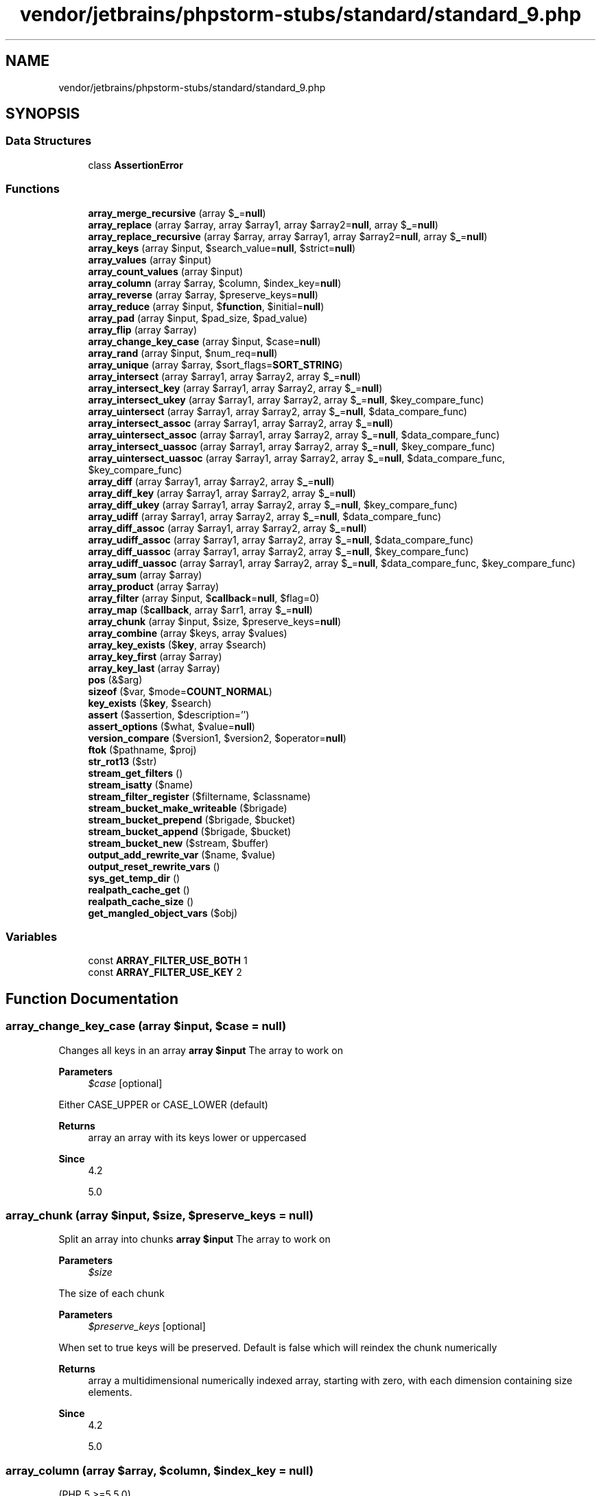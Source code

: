 .TH "vendor/jetbrains/phpstorm-stubs/standard/standard_9.php" 3 "Sat Sep 26 2020" "Safaricom SDP" \" -*- nroff -*-
.ad l
.nh
.SH NAME
vendor/jetbrains/phpstorm-stubs/standard/standard_9.php
.SH SYNOPSIS
.br
.PP
.SS "Data Structures"

.in +1c
.ti -1c
.RI "class \fBAssertionError\fP"
.br
.in -1c
.SS "Functions"

.in +1c
.ti -1c
.RI "\fBarray_merge_recursive\fP (array $\fB_\fP=\fBnull\fP)"
.br
.ti -1c
.RI "\fBarray_replace\fP (array $array, array $array1, array $array2=\fBnull\fP, array $\fB_\fP=\fBnull\fP)"
.br
.ti -1c
.RI "\fBarray_replace_recursive\fP (array $array, array $array1, array $array2=\fBnull\fP, array $\fB_\fP=\fBnull\fP)"
.br
.ti -1c
.RI "\fBarray_keys\fP (array $input, $search_value=\fBnull\fP, $strict=\fBnull\fP)"
.br
.ti -1c
.RI "\fBarray_values\fP (array $input)"
.br
.ti -1c
.RI "\fBarray_count_values\fP (array $input)"
.br
.ti -1c
.RI "\fBarray_column\fP (array $array, $column, $index_key=\fBnull\fP)"
.br
.ti -1c
.RI "\fBarray_reverse\fP (array $array, $preserve_keys=\fBnull\fP)"
.br
.ti -1c
.RI "\fBarray_reduce\fP (array $input, $\fBfunction\fP, $initial=\fBnull\fP)"
.br
.ti -1c
.RI "\fBarray_pad\fP (array $input, $pad_size, $pad_value)"
.br
.ti -1c
.RI "\fBarray_flip\fP (array $array)"
.br
.ti -1c
.RI "\fBarray_change_key_case\fP (array $input, $case=\fBnull\fP)"
.br
.ti -1c
.RI "\fBarray_rand\fP (array $input, $num_req=\fBnull\fP)"
.br
.ti -1c
.RI "\fBarray_unique\fP (array $array, $sort_flags=\fBSORT_STRING\fP)"
.br
.ti -1c
.RI "\fBarray_intersect\fP (array $array1, array $array2, array $\fB_\fP=\fBnull\fP)"
.br
.ti -1c
.RI "\fBarray_intersect_key\fP (array $array1, array $array2, array $\fB_\fP=\fBnull\fP)"
.br
.ti -1c
.RI "\fBarray_intersect_ukey\fP (array $array1, array $array2, array $\fB_\fP=\fBnull\fP, $key_compare_func)"
.br
.ti -1c
.RI "\fBarray_uintersect\fP (array $array1, array $array2, array $\fB_\fP=\fBnull\fP, $data_compare_func)"
.br
.ti -1c
.RI "\fBarray_intersect_assoc\fP (array $array1, array $array2, array $\fB_\fP=\fBnull\fP)"
.br
.ti -1c
.RI "\fBarray_uintersect_assoc\fP (array $array1, array $array2, array $\fB_\fP=\fBnull\fP, $data_compare_func)"
.br
.ti -1c
.RI "\fBarray_intersect_uassoc\fP (array $array1, array $array2, array $\fB_\fP=\fBnull\fP, $key_compare_func)"
.br
.ti -1c
.RI "\fBarray_uintersect_uassoc\fP (array $array1, array $array2, array $\fB_\fP=\fBnull\fP, $data_compare_func, $key_compare_func)"
.br
.ti -1c
.RI "\fBarray_diff\fP (array $array1, array $array2, array $\fB_\fP=\fBnull\fP)"
.br
.ti -1c
.RI "\fBarray_diff_key\fP (array $array1, array $array2, array $\fB_\fP=\fBnull\fP)"
.br
.ti -1c
.RI "\fBarray_diff_ukey\fP (array $array1, array $array2, array $\fB_\fP=\fBnull\fP, $key_compare_func)"
.br
.ti -1c
.RI "\fBarray_udiff\fP (array $array1, array $array2, array $\fB_\fP=\fBnull\fP, $data_compare_func)"
.br
.ti -1c
.RI "\fBarray_diff_assoc\fP (array $array1, array $array2, array $\fB_\fP=\fBnull\fP)"
.br
.ti -1c
.RI "\fBarray_udiff_assoc\fP (array $array1, array $array2, array $\fB_\fP=\fBnull\fP, $data_compare_func)"
.br
.ti -1c
.RI "\fBarray_diff_uassoc\fP (array $array1, array $array2, array $\fB_\fP=\fBnull\fP, $key_compare_func)"
.br
.ti -1c
.RI "\fBarray_udiff_uassoc\fP (array $array1, array $array2, array $\fB_\fP=\fBnull\fP, $data_compare_func, $key_compare_func)"
.br
.ti -1c
.RI "\fBarray_sum\fP (array $array)"
.br
.ti -1c
.RI "\fBarray_product\fP (array $array)"
.br
.ti -1c
.RI "\fBarray_filter\fP (array $input, $\fBcallback\fP=\fBnull\fP, $flag=0)"
.br
.ti -1c
.RI "\fBarray_map\fP ($\fBcallback\fP, array $arr1, array $\fB_\fP=\fBnull\fP)"
.br
.ti -1c
.RI "\fBarray_chunk\fP (array $input, $size, $preserve_keys=\fBnull\fP)"
.br
.ti -1c
.RI "\fBarray_combine\fP (array $keys, array $values)"
.br
.ti -1c
.RI "\fBarray_key_exists\fP ($\fBkey\fP, array $search)"
.br
.ti -1c
.RI "\fBarray_key_first\fP (array $array)"
.br
.ti -1c
.RI "\fBarray_key_last\fP (array $array)"
.br
.ti -1c
.RI "\fBpos\fP (&$arg)"
.br
.ti -1c
.RI "\fBsizeof\fP ($var, $mode=\fBCOUNT_NORMAL\fP)"
.br
.ti -1c
.RI "\fBkey_exists\fP ($\fBkey\fP, $search)"
.br
.ti -1c
.RI "\fBassert\fP ($assertion, $description='')"
.br
.ti -1c
.RI "\fBassert_options\fP ($what, $value=\fBnull\fP)"
.br
.ti -1c
.RI "\fBversion_compare\fP ($version1, $version2, $operator=\fBnull\fP)"
.br
.ti -1c
.RI "\fBftok\fP ($pathname, $proj)"
.br
.ti -1c
.RI "\fBstr_rot13\fP ($str)"
.br
.ti -1c
.RI "\fBstream_get_filters\fP ()"
.br
.ti -1c
.RI "\fBstream_isatty\fP ($name)"
.br
.ti -1c
.RI "\fBstream_filter_register\fP ($filtername, $classname)"
.br
.ti -1c
.RI "\fBstream_bucket_make_writeable\fP ($brigade)"
.br
.ti -1c
.RI "\fBstream_bucket_prepend\fP ($brigade, $bucket)"
.br
.ti -1c
.RI "\fBstream_bucket_append\fP ($brigade, $bucket)"
.br
.ti -1c
.RI "\fBstream_bucket_new\fP ($stream, $buffer)"
.br
.ti -1c
.RI "\fBoutput_add_rewrite_var\fP ($name, $value)"
.br
.ti -1c
.RI "\fBoutput_reset_rewrite_vars\fP ()"
.br
.ti -1c
.RI "\fBsys_get_temp_dir\fP ()"
.br
.ti -1c
.RI "\fBrealpath_cache_get\fP ()"
.br
.ti -1c
.RI "\fBrealpath_cache_size\fP ()"
.br
.ti -1c
.RI "\fBget_mangled_object_vars\fP ($obj)"
.br
.in -1c
.SS "Variables"

.in +1c
.ti -1c
.RI "const \fBARRAY_FILTER_USE_BOTH\fP 1"
.br
.ti -1c
.RI "const \fBARRAY_FILTER_USE_KEY\fP 2"
.br
.in -1c
.SH "Function Documentation"
.PP 
.SS "array_change_key_case (array $input,  $case = \fC\fBnull\fP\fP)"
Changes all keys in an array \fBarray $input \fP The array to work on 
.PP
\fBParameters\fP
.RS 4
\fI$case\fP [optional] 
.RE
.PP
Either CASE_UPPER or CASE_LOWER (default) 
.PP
\fBReturns\fP
.RS 4
array an array with its keys lower or uppercased 
.RE
.PP
\fBSince\fP
.RS 4
4\&.2 
.PP
5\&.0 
.RE
.PP

.SS "array_chunk (array $input,  $size,  $preserve_keys = \fC\fBnull\fP\fP)"
Split an array into chunks \fBarray $input \fP The array to work on 
.PP
\fBParameters\fP
.RS 4
\fI$size\fP 
.RE
.PP
The size of each chunk 
.PP
\fBParameters\fP
.RS 4
\fI$preserve_keys\fP [optional] 
.RE
.PP
When set to true keys will be preserved\&. Default is false which will reindex the chunk numerically 
.PP
\fBReturns\fP
.RS 4
array a multidimensional numerically indexed array, starting with zero, with each dimension containing size elements\&. 
.RE
.PP
\fBSince\fP
.RS 4
4\&.2 
.PP
5\&.0 
.RE
.PP

.SS "array_column (array $array,  $column,  $index_key = \fC\fBnull\fP\fP)"
(PHP 5 >=5\&.5\&.0)
.br
 Return the values from a single column in the input array \fBarray $array \fP\fBA\fP multi-dimensional array (record set) from which to pull a column of values\&.
.PP
\fBParameters\fP
.RS 4
\fI$column\fP 
.RE
.PP
The column of values to return\&. This value may be the integer key of the column you wish to retrieve, or it may be the string key name for an associative array\&. It may also be NULL to return complete arrays (useful together with index_key to reindex the array)\&.
.PP
\fBParameters\fP
.RS 4
\fI$index_key\fP [optional] 
.RE
.PP
The column to use as the index/keys for the returned array\&. This value may be the integer key of the column, or it may be the string key name\&.
.PP
\fBReturns\fP
.RS 4
array Returns an array of values representing a single column from the input array\&. 
.RE
.PP
\fBSince\fP
.RS 4
5\&.5 
.RE
.PP

.SS "array_combine (array $keys, array $values)"
Creates an array by using one array for keys and another for its values \fBarray $keys \fP Array of keys to be used\&. Illegal values for key will be converted to string\&. 
.PP
\fBParameters\fP
.RS 4
\fI$values\fP 
.RE
.PP
Array of values to be used 
.PP
\fBReturns\fP
.RS 4
array|false the combined array, false if the number of elements for each array isn't equal or if the arrays are empty\&. 
.RE
.PP
\fBSince\fP
.RS 4
5\&.0 
.RE
.PP

.PP
\fBExamples\fP
.in +1c
\fB/usr/local/var/www/safaricom\-sdp\-sdk/vendor/roave/better\-reflection/src/Reflection/ReflectionClass\&.php\fP\&.
.SS "array_count_values (array $input)"
Counts all the values of an array \fBarray $input \fP The array of values to count 
.PP
\fBReturns\fP
.RS 4
array an associative array of values from input as keys and their count as value\&. 
.RE
.PP
\fBSince\fP
.RS 4
4\&.0 
.PP
5\&.0 
.RE
.PP

.SS "array_diff (array $array1, array $array2, array $_ = \fC\fBnull\fP\fP)"
Computes the difference of arrays \fBarray $array1 \fP The array to compare from 
.PP
\fBParameters\fP
.RS 4
\fI$array2\fP 
.RE
.PP
An array to compare against 
.PP
\fBParameters\fP
.RS 4
\fI$_\fP [optional] 
.RE
.PP
\fBReturns\fP
.RS 4
array an array containing all the entries from array1 that are not present in any of the other arrays\&. 
.RE
.PP
\fBSince\fP
.RS 4
4\&.0\&.1 
.PP
5\&.0 
.RE
.PP

.SS "array_diff_assoc (array $array1, array $array2, array $_ = \fC\fBnull\fP\fP)"
Computes the difference of arrays with additional index check \fBarray $array1 \fP The array to compare from 
.PP
\fBParameters\fP
.RS 4
\fI$array2\fP 
.RE
.PP
An array to compare against 
.PP
\fBParameters\fP
.RS 4
\fI$_\fP [optional] 
.RE
.PP
\fBReturns\fP
.RS 4
array an array containing all the values from array1 that are not present in any of the other arrays\&. 
.RE
.PP
\fBSince\fP
.RS 4
4\&.3 
.PP
5\&.0 
.RE
.PP

.SS "array_diff_key (array $array1, array $array2, array $_ = \fC\fBnull\fP\fP)"
Computes the difference of arrays using keys for comparison \fBarray $array1 \fP The array to compare from 
.PP
\fBParameters\fP
.RS 4
\fI$array2\fP 
.RE
.PP
An array to compare against 
.PP
\fBParameters\fP
.RS 4
\fI$_\fP [optional] 
.RE
.PP
\fBReturns\fP
.RS 4
array an array containing all the entries from array1 whose keys are not present in any of the other arrays\&. 
.RE
.PP
\fBSince\fP
.RS 4
5\&.1 
.RE
.PP

.SS "array_diff_uassoc (array $array1, array $array2, array $_ = \fC\fBnull\fP\fP,  $key_compare_func)"
Computes the difference of arrays with additional index check which is performed by a user supplied callback function \fBarray $array1 \fP The array to compare from 
.PP
\fBParameters\fP
.RS 4
\fI$array2\fP 
.RE
.PP
An array to compare against 
.PP
\fBParameters\fP
.RS 4
\fI$_\fP [optional] 
.br
\fI$key_compare_func\fP 
.RE
.PP
callback function to use\&. The callback function must return an integer less than, equal to, or greater than zero if the first argument is considered to be respectively less than, equal to, or greater than the second\&. 
.PP
\fBReturns\fP
.RS 4
array an array containing all the entries from array1 that are not present in any of the other arrays\&. 
.RE
.PP
\fBSince\fP
.RS 4
5\&.0 
.RE
.PP

.SS "array_diff_ukey (array $array1, array $array2, array $_ = \fC\fBnull\fP\fP,  $key_compare_func)"
Computes the difference of arrays using a callback function on the keys for comparison \fBarray $array1 \fP The array to compare from 
.PP
\fBParameters\fP
.RS 4
\fI$array2\fP 
.RE
.PP
An array to compare against 
.PP
\fBParameters\fP
.RS 4
\fI$_\fP [optional] 
.br
\fI$key_compare_func\fP 
.RE
.PP
callback function to use\&. The callback function must return an integer less than, equal to, or greater than zero if the first argument is considered to be respectively less than, equal to, or greater than the second\&. 
.PP
\fBReturns\fP
.RS 4
array an array containing all the entries from array1 that are not present in any of the other arrays\&. 
.RE
.PP
\fBSince\fP
.RS 4
5\&.1 
.RE
.PP

.SS "array_filter (array $input,  $callback = \fC\fBnull\fP\fP,  $flag = \fC0\fP)"
Iterates over each value in the \fBarray\fP passing them to the \fBcallback\fP function\&. If the \fBcallback\fP function returns true, the current value from \fBarray\fP is returned into the result array\&. Array keys are preserved\&. \fBarray $input \fP The array to iterate over 
.PP
\fBParameters\fP
.RS 4
\fI$callback\fP [optional] 
.RE
.PP
The callback function to use 
.PP
If no callback is supplied, all entries of input equal to false (see converting to boolean) will be removed\&. 
.PP
\fBParameters\fP
.RS 4
\fI$flag\fP [optional] 
.RE
.PP
Flag determining what arguments are sent to \fIcallback\fP: 
.PP
.PD 0
.IP "\(bu" 2
\fBARRAY_FILTER_USE_KEY\fP - pass key as the only argument to \fIcallback\fP instead of the value  
.IP "\(bu" 2
\fBARRAY_FILTER_USE_BOTH\fP - pass both value and key as arguments to \fIcallback\fP instead of the value  
.PP
\fBReturns\fP
.RS 4
array the filtered array\&. 
.RE
.PP
\fBSince\fP
.RS 4
4\&.0\&.6 
.PP
5\&.0 
.RE
.PP

.PP
\fBExamples\fP
.in +1c
\fB/usr/local/var/www/safaricom\-sdp\-sdk/vendor/roave/better\-reflection/src/Reflection/ReflectionClass\&.php\fP\&.
.SS "array_flip (array $array)"
Exchanges all keys with their associated values in an array \fBarray $array \fP An array of key/value pairs to be flipped\&. 
.PP
\fBReturns\fP
.RS 4
array Returns the flipped array\&. 
.RE
.PP
\fBSince\fP
.RS 4
4\&.0 
.PP
5\&.0 
.RE
.PP

.SS "array_intersect (array $array1, array $array2, array $_ = \fC\fBnull\fP\fP)"
Computes the intersection of arrays \fBarray $array1 \fP The array with master values to check\&. 
.PP
\fBParameters\fP
.RS 4
\fI$array2\fP 
.RE
.PP
An array to compare values against\&. 
.PP
\fBParameters\fP
.RS 4
\fI$_\fP [optional] 
.RE
.PP
\fBReturns\fP
.RS 4
array an array containing all of the values in array1 whose values exist in all of the parameters\&. 
.RE
.PP
\fBSince\fP
.RS 4
4\&.0\&.1 
.PP
5\&.0 
.RE
.PP

.SS "array_intersect_assoc (array $array1, array $array2, array $_ = \fC\fBnull\fP\fP)"
Computes the intersection of arrays with additional index check \fBarray $array1 \fP The array with master values to check\&. 
.PP
\fBParameters\fP
.RS 4
\fI$array2\fP 
.RE
.PP
An array to compare values against\&. 
.PP
\fBParameters\fP
.RS 4
\fI$_\fP [optional] 
.RE
.PP
\fBReturns\fP
.RS 4
array an associative array containing all the values in array1 that are present in all of the arguments\&. 
.RE
.PP
\fBSince\fP
.RS 4
4\&.3 
.PP
5\&.0 
.RE
.PP

.SS "array_intersect_key (array $array1, array $array2, array $_ = \fC\fBnull\fP\fP)"
Computes the intersection of arrays using keys for comparison \fBarray $array1 \fP The array with master keys to check\&. 
.PP
\fBParameters\fP
.RS 4
\fI$array2\fP 
.RE
.PP
An array to compare keys against\&. 
.PP
\fBParameters\fP
.RS 4
\fI$_\fP [optional] 
.RE
.PP
\fBReturns\fP
.RS 4
array an associative array containing all the entries of array1 which have keys that are present in all arguments\&. 
.RE
.PP
\fBSince\fP
.RS 4
5\&.1 
.RE
.PP

.SS "array_intersect_uassoc (array $array1, array $array2, array $_ = \fC\fBnull\fP\fP,  $key_compare_func)"
Computes the intersection of arrays with additional index check, compares indexes by a callback function \fBarray $array1 \fP Initial array for comparison of the arrays\&. 
.PP
\fBParameters\fP
.RS 4
\fI$array2\fP 
.RE
.PP
First array to compare keys against\&. 
.PP
\fBParameters\fP
.RS 4
\fI$_\fP [optional] 
.br
\fI$key_compare_func\fP 
.RE
.PP
User supplied callback function to do the comparison\&. 
.PP
\fBReturns\fP
.RS 4
array the values of array1 whose values exist in all of the arguments\&. 
.RE
.PP
\fBSince\fP
.RS 4
5\&.0 
.RE
.PP

.SS "array_intersect_ukey (array $array1, array $array2, array $_ = \fC\fBnull\fP\fP,  $key_compare_func)"
Computes the intersection of arrays using a callback function on the keys for comparison \fBarray $array1 \fP Initial array for comparison of the arrays\&. 
.PP
\fBParameters\fP
.RS 4
\fI$array2\fP 
.RE
.PP
First array to compare keys against\&. 
.PP
\fBParameters\fP
.RS 4
\fI$_\fP [optional] 
.br
\fI$key_compare_func\fP 
.RE
.PP
User supplied callback function to do the comparison\&. 
.PP
\fBReturns\fP
.RS 4
array the values of array1 whose keys exist in all the arguments\&. 
.RE
.PP
\fBSince\fP
.RS 4
5\&.1 
.RE
.PP

.SS "array_key_exists ( $key, array $search)"
Checks if the given key or index exists in the array \fBmixed $key \fP Value to check\&. 
.PP
\fBParameters\fP
.RS 4
\fI$search\fP 
.RE
.PP
An array with keys to check\&. 
.PP
\fBReturns\fP
.RS 4
bool true on success or false on failure\&. 
.RE
.PP
\fBSince\fP
.RS 4
4\&.0\&.7 
.PP
5\&.0 
.RE
.PP

.PP
\fBExamples\fP
.in +1c
\fB/usr/local/var/www/safaricom\-sdp\-sdk/vendor/roave/better\-reflection/src/Reflection/ReflectionClass\&.php\fP\&.
.SS "array_key_first (array $array)"
Gets the first key of an array
.PP
Get the first key of the given array without affecting the internal array pointer\&.
.PP
\fBarray $array An array  string|int|null Returns the first key of array if the array is not empty; NULL otherwise\&.  7\&.3 \fP
.SS "array_key_last (array $array)"
Gets the last key of an array
.PP
Get the last key of the given array without affecting the internal array pointer\&.
.PP
\fBarray $array An array  string|int|null Returns the last key of array if the array is not empty; NULL otherwise\&.  7\&.3 \fP
.SS "array_keys (array $input,  $search_value = \fC\fBnull\fP\fP,  $strict = \fC\fBnull\fP\fP)"
Return all the keys of an array \fBarray $input \fP An array containing keys to return\&. 
.PP
\fBParameters\fP
.RS 4
\fI$search_value\fP [optional] 
.RE
.PP
If specified, then only keys containing these values are returned\&. 
.PP
\fBParameters\fP
.RS 4
\fI$strict\fP [optional] 
.RE
.PP
Determines if strict comparison (===) should be used during the search\&. 
.PP
\fBReturns\fP
.RS 4
array an array of all the keys in input\&. 
.RE
.PP
\fBSince\fP
.RS 4
4\&.0 
.PP
5\&.0 
.RE
.PP

.SS "array_map ( $callback, array $arr1, array $_ = \fC\fBnull\fP\fP)"
Applies the callback to the elements of the given arrays \fBcallback $callback \fP Callback function to run for each element in each array\&. 
.PP
\fBParameters\fP
.RS 4
\fI$arr1\fP 
.RE
.PP
An array to run through the callback function\&. 
.PP
\fBParameters\fP
.RS 4
\fI$_\fP [optional] 
.RE
.PP
\fBReturns\fP
.RS 4
array an array containing all the elements of arr1 after applying the callback function to each one\&. 
.RE
.PP
\fBSince\fP
.RS 4
4\&.0\&.6 
.PP
5\&.0 
.RE
.PP

.PP
\fBExamples\fP
.in +1c
\fB/usr/local/var/www/safaricom\-sdp\-sdk/vendor/roave/better\-reflection/src/Reflection/ReflectionClass\&.php\fP\&.
.SS "array_merge_recursive (array $_ = \fC\fBnull\fP\fP)"
Merge two or more arrays recursively \fBarray $_ [optional] Variable list of arrays to recursively merge\&.  array An array of values resulted from merging the arguments together\&.  4\&.0\&.1  5\&.0 \fP
.SS "array_pad (array $input,  $pad_size,  $pad_value)"
Pad array to the specified length with a value \fBarray $input \fP Initial array of values to pad\&. 
.PP
\fBParameters\fP
.RS 4
\fI$pad_size\fP 
.RE
.PP
New size of the array\&. 
.PP
\fBParameters\fP
.RS 4
\fI$pad_value\fP 
.RE
.PP
Value to pad if input is less than pad_size\&. 
.PP
\fBReturns\fP
.RS 4
array a copy of the input padded to size specified by pad_size with value pad_value\&. If pad_size is positive then the array is padded on the right, if it's negative then on the left\&. If the absolute value of pad_size is less than or equal to the length of the input then no padding takes place\&. 
.RE
.PP
\fBSince\fP
.RS 4
4\&.0 
.PP
5\&.0 
.RE
.PP

.SS "array_product (array $array)"
Calculate the product of values in an array \fBarray $array \fP The array\&. 
.PP
\fBReturns\fP
.RS 4
int|float the product as an integer or float\&. 
.RE
.PP
\fBSince\fP
.RS 4
5\&.1 
.RE
.PP

.SS "array_rand (array $input,  $num_req = \fC\fBnull\fP\fP)"
Pick one or more random entries out of an array \fBarray $input \fP The input array\&. 
.PP
\fBParameters\fP
.RS 4
\fI$num_req\fP [optional] 
.RE
.PP
Specifies how many entries you want to pick\&. 
.PP
\fBReturns\fP
.RS 4
mixed If you are picking only one entry, array_rand returns the key for a random entry\&. Otherwise, it returns an array of keys for the random entries\&. This is done so that you can pick random keys as well as values out of the array\&. 
.RE
.PP
\fBSince\fP
.RS 4
4\&.0 
.PP
5\&.0 
.RE
.PP

.SS "array_reduce (array $input,  $function,  $initial = \fC\fBnull\fP\fP)"
Iteratively reduce the array to a single value using a callback function \fBarray $input \fP The input array\&. 
.PP
\fBParameters\fP
.RS 4
\fI$function\fP 
.RE
.PP
The callback function\&. 
.PP
\fBParameters\fP
.RS 4
\fI$initial\fP [optional] 
.RE
.PP
If the optional initial is available, it will be used at the beginning of the process, or as a final result in case the array is empty\&. 
.PP
\fBReturns\fP
.RS 4
mixed the resulting value\&. 
.RE
.PP
.PP
If the array is empty and initial is not passed, array_reduce returns null\&. 
.PP
\fBSince\fP
.RS 4
4\&.0\&.5 
.PP
5\&.0 
.RE
.PP

.SS "array_replace (array $array, array $array1, array $array2 = \fC\fBnull\fP\fP, array $_ = \fC\fBnull\fP\fP)"
\fBarray_replace()\fP replaces the values of the first array with the same values from all the following arrays\&. If a key from the first array exists in the second array, its value will be replaced by the value from the second array\&. If the key exists in the second array, and not the first, it will be created in the first array\&. If a key only exists in the first array, it will be left as is\&. If several arrays are passed for replacement, they will be processed in order, the later arrays overwriting the previous values\&. \fBarray_replace()\fP is not recursive : it will replace values in the first array by whatever type is in the second array\&. \fBarray $array \fP The array in which elements are replaced\&. 
.PP
\fBParameters\fP
.RS 4
\fI$array1\fP 
.RE
.PP
The array from which elements will be extracted\&. 
.PP
\fBParameters\fP
.RS 4
\fI$array2\fP [optional] 
.br
\fI$_\fP [optional] 
.RE
.PP
\fBReturns\fP
.RS 4
array or null if an error occurs\&. 
.RE
.PP
\fBSince\fP
.RS 4
5\&.3 
.RE
.PP

.SS "array_replace_recursive (array $array, array $array1, array $array2 = \fC\fBnull\fP\fP, array $_ = \fC\fBnull\fP\fP)"
Replaces elements from passed arrays into the first array recursively \fBarray $array \fP The array in which elements are replaced\&. 
.PP
\fBParameters\fP
.RS 4
\fI$array1\fP 
.RE
.PP
The array from which elements will be extracted\&. 
.PP
\fBParameters\fP
.RS 4
\fI$array2\fP [optional] 
.br
\fI$_\fP [optional] 
.RE
.PP
\fBReturns\fP
.RS 4
array an array, or  if an error occurs\&. 
.RE
.PP
\fBSince\fP
.RS 4
5\&.3 
.RE
.PP

.SS "array_reverse (array $array,  $preserve_keys = \fC\fBnull\fP\fP)"
Return an array with elements in reverse order \fBarray $array \fP The input array\&. 
.PP
\fBParameters\fP
.RS 4
\fI$preserve_keys\fP [optional] 
.RE
.PP
If set to true keys are preserved\&. 
.PP
\fBReturns\fP
.RS 4
array the reversed array\&. 
.RE
.PP
\fBSince\fP
.RS 4
4\&.0 
.PP
5\&.0 
.RE
.PP

.PP
\fBExamples\fP
.in +1c
\fB/usr/local/var/www/safaricom\-sdp\-sdk/vendor/roave/better\-reflection/src/Reflection/ReflectionClass\&.php\fP\&.
.SS "array_sum (array $array)"
Calculate the sum of values in an array \fBarray $array \fP The input array\&. 
.PP
\fBReturns\fP
.RS 4
int|float the sum of values as an integer or float\&. 
.RE
.PP
\fBSince\fP
.RS 4
4\&.0\&.4 
.PP
5\&.0 
.RE
.PP

.SS "array_udiff (array $array1, array $array2, array $_ = \fC\fBnull\fP\fP,  $data_compare_func)"
Computes the difference of arrays by using a callback function for data comparison \fBarray $array1 \fP The first array\&. 
.PP
\fBParameters\fP
.RS 4
\fI$array2\fP 
.RE
.PP
The second array\&. 
.PP
\fBParameters\fP
.RS 4
\fI$_\fP [optional] 
.br
\fI$data_compare_func\fP 
.RE
.PP
The callback comparison function\&. 
.PP
The user supplied callback function is used for comparison\&. It must return an integer less than, equal to, or greater than zero if the first argument is considered to be respectively less than, equal to, or greater than the second\&. 
.PP
\fBReturns\fP
.RS 4
array an array containing all the values of array1 that are not present in any of the other arguments\&. 
.RE
.PP
\fBSince\fP
.RS 4
5\&.0 
.RE
.PP

.SS "array_udiff_assoc (array $array1, array $array2, array $_ = \fC\fBnull\fP\fP,  $data_compare_func)"
Computes the difference of arrays with additional index check, compares data by a callback function \fBarray $array1 \fP The first array\&. 
.PP
\fBParameters\fP
.RS 4
\fI$array2\fP 
.RE
.PP
The second array\&. 
.PP
\fBParameters\fP
.RS 4
\fI$_\fP [optional] 
.br
\fI$data_compare_func\fP 
.RE
.PP
The callback comparison function\&. 
.PP
The user supplied callback function is used for comparison\&. It must return an integer less than, equal to, or greater than zero if the first argument is considered to be respectively less than, equal to, or greater than the second\&. 
.PP
\fBReturns\fP
.RS 4
array array_udiff_assoc returns an array containing all the values from array1 that are not present in any of the other arguments\&. Note that the keys are used in the comparison unlike array_diff and array_udiff\&. The comparison of arrays' data is performed by using an user-supplied callback\&. In this aspect the behaviour is opposite to the behaviour of array_diff_assoc which uses internal function for comparison\&. 
.RE
.PP
\fBSince\fP
.RS 4
5\&.0 
.RE
.PP

.SS "array_udiff_uassoc (array $array1, array $array2, array $_ = \fC\fBnull\fP\fP,  $data_compare_func,  $key_compare_func)"
Computes the difference of arrays with additional index check, compares data and indexes by a callback function \fBarray $array1 \fP The first array\&. 
.PP
\fBParameters\fP
.RS 4
\fI$array2\fP 
.RE
.PP
The second array\&. 
.PP
\fBParameters\fP
.RS 4
\fI$_\fP [optional] 
.br
\fI$data_compare_func\fP 
.RE
.PP
The callback comparison function\&. 
.PP
The user supplied callback function is used for comparison\&. It must return an integer less than, equal to, or greater than zero if the first argument is considered to be respectively less than, equal to, or greater than the second\&. 
.PP
The comparison of arrays' data is performed by using an user-supplied callback : data_compare_func\&. In this aspect the behaviour is opposite to the behaviour of array_diff_assoc which uses internal function for comparison\&. 
.PP
\fBParameters\fP
.RS 4
\fI$key_compare_func\fP 
.RE
.PP
The comparison of keys (indices) is done also by the callback function key_compare_func\&. This behaviour is unlike what array_udiff_assoc does, since the latter compares the indices by using an internal function\&. 
.PP
\fBReturns\fP
.RS 4
array an array containing all the values from array1 that are not present in any of the other arguments\&. 
.RE
.PP
\fBSince\fP
.RS 4
5\&.0 
.RE
.PP

.SS "array_uintersect (array $array1, array $array2, array $_ = \fC\fBnull\fP\fP,  $data_compare_func)"
Computes the intersection of arrays, compares data by a callback function \fBarray $array1 \fP The first array\&. 
.PP
\fBParameters\fP
.RS 4
\fI$array2\fP 
.RE
.PP
The second array\&. 
.PP
\fBParameters\fP
.RS 4
\fI$_\fP [optional] 
.br
\fI$data_compare_func\fP 
.RE
.PP
The callback comparison function\&. 
.PP
The user supplied callback function is used for comparison\&. It must return an integer less than, equal to, or greater than zero if the first argument is considered to be respectively less than, equal to, or greater than the second\&. 
.PP
\fBReturns\fP
.RS 4
array an array containing all the values of array1 that are present in all the arguments\&. 
.RE
.PP
\fBSince\fP
.RS 4
5\&.0 
.RE
.PP

.SS "array_uintersect_assoc (array $array1, array $array2, array $_ = \fC\fBnull\fP\fP,  $data_compare_func)"
Computes the intersection of arrays with additional index check, compares data by a callback function \fBarray $array1 \fP The first array\&. 
.PP
\fBParameters\fP
.RS 4
\fI$array2\fP 
.RE
.PP
The second array\&. 
.PP
\fBParameters\fP
.RS 4
\fI$_\fP [optional] 
.br
\fI$data_compare_func\fP 
.RE
.PP
For comparison is used the user supplied callback function\&. It must return an integer less than, equal to, or greater than zero if the first argument is considered to be respectively less than, equal to, or greater than the second\&. 
.PP
\fBReturns\fP
.RS 4
array an array containing all the values of array1 that are present in all the arguments\&. 
.RE
.PP
\fBSince\fP
.RS 4
5\&.0 
.RE
.PP

.SS "array_uintersect_uassoc (array $array1, array $array2, array $_ = \fC\fBnull\fP\fP,  $data_compare_func,  $key_compare_func)"
Computes the intersection of arrays with additional index check, compares data and indexes by a callback functions \fBarray $array1 \fP The first array\&. 
.PP
\fBParameters\fP
.RS 4
\fI$array2\fP 
.RE
.PP
The second array\&. 
.PP
\fBParameters\fP
.RS 4
\fI$_\fP [optional] 
.br
\fI$data_compare_func\fP 
.RE
.PP
For comparison is used the user supplied callback function\&. It must return an integer less than, equal to, or greater than zero if the first argument is considered to be respectively less than, equal to, or greater than the second\&. 
.PP
\fBParameters\fP
.RS 4
\fI$key_compare_func\fP 
.RE
.PP
Key comparison callback function\&. 
.PP
\fBReturns\fP
.RS 4
array an array containing all the values of array1 that are present in all the arguments\&. 
.RE
.PP
\fBSince\fP
.RS 4
5\&.0 
.RE
.PP

.SS "array_unique (array $array,  $sort_flags = \fC\fBSORT_STRING\fP\fP)"
Removes duplicate values from an array \fBarray $array \fP The input array\&. 
.PP
\fBParameters\fP
.RS 4
\fI$sort_flags\fP [optional] 
.RE
.PP
The optional second parameter sort_flags may be used to modify the sorting behavior using these values: 
.PP
Sorting type flags: 
.PP
.PD 0
.IP "\(bu" 2
\fBSORT_REGULAR\fP - compare items normally (don't change types)  
.IP "\(bu" 2
\fBSORT_NUMERIC\fP - compare items numerically  
.IP "\(bu" 2
\fBSORT_STRING\fP - compare items as strings  
.IP "\(bu" 2
\fBSORT_LOCALE_STRING\fP - compare items as strings, based on the current locale  
.PP
\fBReturns\fP
.RS 4
array the filtered array\&. 
.RE
.PP
\fBSince\fP
.RS 4
4\&.0\&.1 
.PP
5\&.0 
.RE
.PP

.SS "array_values (array $input)"
Return all the values of an array \fBarray $input \fP The array\&. 
.PP
\fBReturns\fP
.RS 4
array an indexed array of values\&. 
.RE
.PP
\fBSince\fP
.RS 4
4\&.0 
.PP
5\&.0 
.RE
.PP

.PP
\fBExamples\fP
.in +1c
\fB/usr/local/var/www/safaricom\-sdp\-sdk/vendor/roave/better\-reflection/src/Reflection/ReflectionClass\&.php\fP\&.
.SS "assert ( $assertion,  $description = \fC''\fP)"
Checks if assertion is  \fBmixed $assertion \fP The assertion\&. In PHP 5, this must be either a string to be evaluated or a boolean to be tested\&. In PHP 7, this may also be any expression that returns a value, which will be executed and the result used to indicate whether the assertion succeeded or failed\&.
.br
 Since 7\&.2\&.0 using string is deprecated\&. 
.PP
\fBParameters\fP
.RS 4
\fI$description\fP [optional] 
.RE
.PP
An optional description that will be included in the failure message if the assertion fails\&.
.PP
\fBReturns\fP
.RS 4
bool false if the assertion is false, true otherwise\&. 
.RE
.PP
\fBSince\fP
.RS 4
4\&.0 
.PP
5\&.0 
.RE
.PP

.PP
\fBExamples\fP
.in +1c
\fB/usr/local/var/www/safaricom\-sdp\-sdk/vendor/roave/better\-reflection/src/Reflection/ReflectionClass\&.php\fP\&.
.SS "assert_options ( $what,  $value = \fC\fBnull\fP\fP)"
Set/get the various assert flags \fBint $what \fP Options 
.PP
Option 
.PP
INI Setting 
.PP
Default value 
.PP
Description  
.PP
ASSERT_ACTIVE 
.PP
assert\&.active 
.PP
1 
.PP
enable assert evaluation  
.PP
ASSERT_WARNING 
.PP
assert\&.warning 
.PP
1 
.PP
issue a PHP warning for each failed assertion  
.PP
ASSERT_BAIL 
.PP
assert\&.bail 
.PP
0 
.PP
terminate execution on failed assertions  
.PP
ASSERT_QUIET_EVAL 
.PP
assert\&.quiet_eval 
.PP
0 
.PP
disable error_reporting during assertion expression evaluation   
.PP
ASSERT_CALLBACK 
.PP
assert\&.callback 
.PP
null 
.PP
Callback to call on failed assertions  
.PP
\fBParameters\fP
.RS 4
\fI$value\fP [optional] 
.RE
.PP
An optional new value for the option\&. 
.PP
\fBReturns\fP
.RS 4
mixed the original setting of any option or false on errors\&. 
.RE
.PP
\fBSince\fP
.RS 4
4\&.0 
.PP
5\&.0 
.RE
.PP

.SS "ftok ( $pathname,  $proj)"
Convert a pathname and a project identifier to a System V IPC key \fBstring $pathname \fP Path to an accessible file\&. 
.PP
\fBParameters\fP
.RS 4
\fI$proj\fP 
.RE
.PP
Project identifier\&. This must be a one character string\&. 
.PP
\fBReturns\fP
.RS 4
int On success the return value will be the created key value, otherwise -1 is returned\&. 
.RE
.PP
\fBSince\fP
.RS 4
4\&.2 
.PP
5\&.0 
.RE
.PP

.SS "get_mangled_object_vars ( $obj)"
It returns the same result as (array) $object, with the exception that it ignores overloaded array casts, such as used by \fBArrayObject\fP\&. 
.PP
\fBParameters\fP
.RS 4
\fI$obj\fP 
.RE
.PP
\fBReturns\fP
.RS 4
array returns the mangled object properties 
.RE
.PP
\fBSince\fP
.RS 4
7\&.4 
.RE
.PP

.SS "key_exists ( $key,  $search)"
Checks if the given key or index exists in the array\&. The name of this function is \fBarray_key_exists()\fP in PHP > 4\&.0\&.6\&. \fBmixed $key \fP Value to check\&. 
.PP
\fBParameters\fP
.RS 4
\fI$search\fP 
.RE
.PP
An array with keys to check\&. 
.PP
\fBReturns\fP
.RS 4
bool true on success or false on failure\&. 
.RE
.PP
\fBSince\fP
.RS 4
4\&.0\&.7 
.PP
5\&.0 
.RE
.PP

.SS "output_add_rewrite_var ( $name,  $value)"
Add URL rewriter values \fBstring $name \fP The variable name\&. 
.PP
\fBParameters\fP
.RS 4
\fI$value\fP 
.RE
.PP
The variable value\&. 
.PP
\fBReturns\fP
.RS 4
bool true on success or false on failure\&. 
.RE
.PP
\fBSince\fP
.RS 4
4\&.3 
.PP
5\&.0 
.RE
.PP

.SS "output_reset_rewrite_vars ()"
Reset URL rewriter values 
.PP
Version 
.PP
Description 
.PP
</thead>
.PP
<tbody> 
.PP
7\&.1\&.0 
.PP
Before PHP 7\&.1\&.0, rewrite vars set by \fCoutput_add_rewrite_var()\fP use the same Session module trans sid output buffer\&. Since PHP 7\&.1\&.0, dedicated output buffer is used and {
.PP
\fBSee also\fP
.RS 4
\fBoutput_reset_rewrite_vars()\fP} only removes rewrite vars \fBdefined\fP by {
.PP
\fBoutput_add_rewrite_var()\fP}\&.  
.RE
.PP
</tbody>
.PP
\fBbool true on success or false on failure\&.  4\&.3  5\&.0 \fP
.SS "pos (& $arg)"
<function>current</function> \fB$arg  4\&.0  5\&.0 \fP
.SS "realpath_cache_get ()"
Get the contents of the realpath cache\&. \fBarray Returns an array of realpath cache entries\&. The keys are original path entries, and the values are arrays of data items, containing the resolved path, expiration date, and other options kept in the cache\&.  5\&.3\&.2 \fP
.SS "realpath_cache_size ()"
Get the amount of memory used by the realpath cache\&. \fBint Returns how much memory realpath cache is using\&.  5\&.3\&.2 \fP
.SS "sizeof ( $var,  $mode = \fC\fBCOUNT_NORMAL\fP\fP)"
<function>count</function> \fBarray|Countable $var  int $mode [optional]  int  4\&.0  5\&.0 \fP
.SS "str_rot13 ( $str)"
Perform the rot13 transform on a string \fBstring $str \fP The input string\&. 
.PP
\fBReturns\fP
.RS 4
string the ROT13 version of the given string\&. 
.RE
.PP
\fBSince\fP
.RS 4
4\&.2 
.PP
5\&.0 
.RE
.PP

.SS "stream_bucket_append ( $brigade,  $bucket)"
Append bucket to brigade \fBresource $brigade  object $bucket  void  5\&.0 \fP
.SS "stream_bucket_make_writeable ( $brigade)"
Return a bucket object from the brigade for operating on \fBresource $brigade  object  5\&.0 \fP
.SS "stream_bucket_new ( $stream,  $buffer)"
Create a new bucket for use on the current stream \fBresource $stream  string $buffer  object  5\&.0 \fP
.SS "stream_bucket_prepend ( $brigade,  $bucket)"
Prepend bucket to brigade \fBresource $brigade  resource $bucket  void  5\&.0 \fP
.SS "stream_filter_register ( $filtername,  $classname)"
Register a user defined stream filter \fBstring $filtername \fP The filter name to be registered\&. 
.PP
\fBParameters\fP
.RS 4
\fI$classname\fP 
.RE
.PP
To implement a filter, you need to define a class as an extension of \fBphp_user_filter\fP with a number of member functions as defined below\&. When performing read/write operations on the stream to which your filter is attached, PHP will pass the data through your filter (and any other filters attached to that stream) so that the data may be modified as desired\&. You must implement the methods exactly as described below - doing otherwise will lead to undefined behaviour\&. 
.PP
intfilter resourcein resourceout intconsumed boolclosing 
.PP
This method is called whenever data is read from or written to the attached stream (such as with fread or fwrite)\&. in is a resource pointing to a bucket brigade which contains one or more bucket objects containing data to be filtered\&. out is a resource pointing to a second bucket brigade into which your modified buckets should be placed\&. consumed, which must always be declared by reference, should be incremented by the length of the data which your filter reads in and alters\&. In most cases this means you will increment consumed by $bucket->datalen for each $bucket\&. If the stream is in the process of closing (and therefore this is the last pass through the filterchain), the closing parameter will be set to true\&. The filter method must return one of three values upon completion\&. 
.PP
Return Value 
.PP
Meaning  
.PP
PSFS_PASS_ON 
.PP
Filter processed successfully with data available in the out bucket brigade\&.   
.PP
PSFS_FEED_ME 
.PP
Filter processed successfully, however no data was available to return\&. More data is required from the stream or prior filter\&.   
.PP
PSFS_ERR_FATAL (default) 
.PP
The filter experienced an unrecoverable error and cannot continue\&.   
.PP
boolonCreate This method is called during instantiation of the filter class object\&. If your filter allocates or initializes any other resources (such as a buffer), this is the place to do it\&. Your implementation of this method should return false on failure, or true on success\&. When your filter is first instantiated, and yourfilter->onCreate() is called, a number of properties will be available as shown in the table below\&. 
.PP
Property 
.PP
Contents  
.PP
FilterClass->filtername 
.PP
\fBA\fP string containing the name the filter was instantiated with\&. Filters may be registered under multiple names or under wildcards\&. Use this property to determine which name was used\&.   
.PP
FilterClass->params 
.PP
The contents of the params parameter passed to stream_filter_append or stream_filter_prepend\&.   
.PP
FilterClass->stream 
.PP
The stream resource being filtered\&. Maybe available only during filter calls when the closing parameter is set to false\&.   
.PP
voidonClose 
.PP
This method is called upon filter shutdown (typically, this is also during stream shutdown), and is executed after the flush method is called\&. If any resources were allocated or initialzed during onCreate() this would be the time to destroy or dispose of them\&. 
.PP
\fBReturns\fP
.RS 4
bool true on success or false on failure\&. 
.RE
.PP
.PP
stream_filter_register will return false if the filtername is already defined\&. 
.PP
\fBSince\fP
.RS 4
5\&.0 
.RE
.PP

.SS "stream_get_filters ()"
Retrieve list of registered filters \fBarray an indexed array containing the name of all stream filters available\&.  5\&.0 \fP
.SS "stream_isatty ( $name)"
Check if a stream is a TTY \fBresource $name  bool  7\&.2 \fP
.SS "sys_get_temp_dir ()"
Returns directory path used for temporary files \fBstring the path of the temporary directory\&.  5\&.2\&.1 \fP
.SS "version_compare ( $version1,  $version2,  $operator = \fC\fBnull\fP\fP)"
Compares two 'PHP-standardized' version number strings \fBstring $version1 \fP First version number\&. 
.PP
\fBParameters\fP
.RS 4
\fI$version2\fP 
.RE
.PP
Second version number\&. 
.PP
\fBParameters\fP
.RS 4
\fI$operator\fP [optional] 
.RE
.PP
If you specify the third optional operator argument, you can test for a particular relationship\&. The possible operators are: <, lt, <=, le, >, gt, >=, ge, ==, =, eq, !=, <>, ne respectively\&. 
.PP
This parameter is case-sensitive, so values should be lowercase\&. 
.PP
\fBReturns\fP
.RS 4
int|bool By default, version_compare returns -1 if the first version is lower than the second, 0 if they are equal, and 1 if the second is lower\&. 
.RE
.PP
.PP
When using the optional operator argument, the function will return true if the relationship is the one specified by the operator, false otherwise\&. 
.PP
\fBSince\fP
.RS 4
4\&.1 
.PP
5\&.0 
.RE
.PP

.SH "Variable Documentation"
.PP 
.SS "const ARRAY_FILTER_USE_BOTH 1"

.SS "const ARRAY_FILTER_USE_KEY 2"

.SH "Author"
.PP 
Generated automatically by Doxygen for Safaricom SDP from the source code\&.

